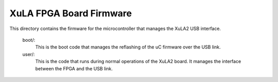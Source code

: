 ==========================================
XuLA FPGA Board Firmware
==========================================

This directory contains the firmware for the microcontroller that manages the XuLA2 USB interface.

    boot/:
        This is the boot code that manages the reflashing of the uC firmware over the USB link.
        
    user/:
        This is the code that runs during normal operations of the XuLA2 board.
        It manages the interface between the FPGA and the USB link.
                
